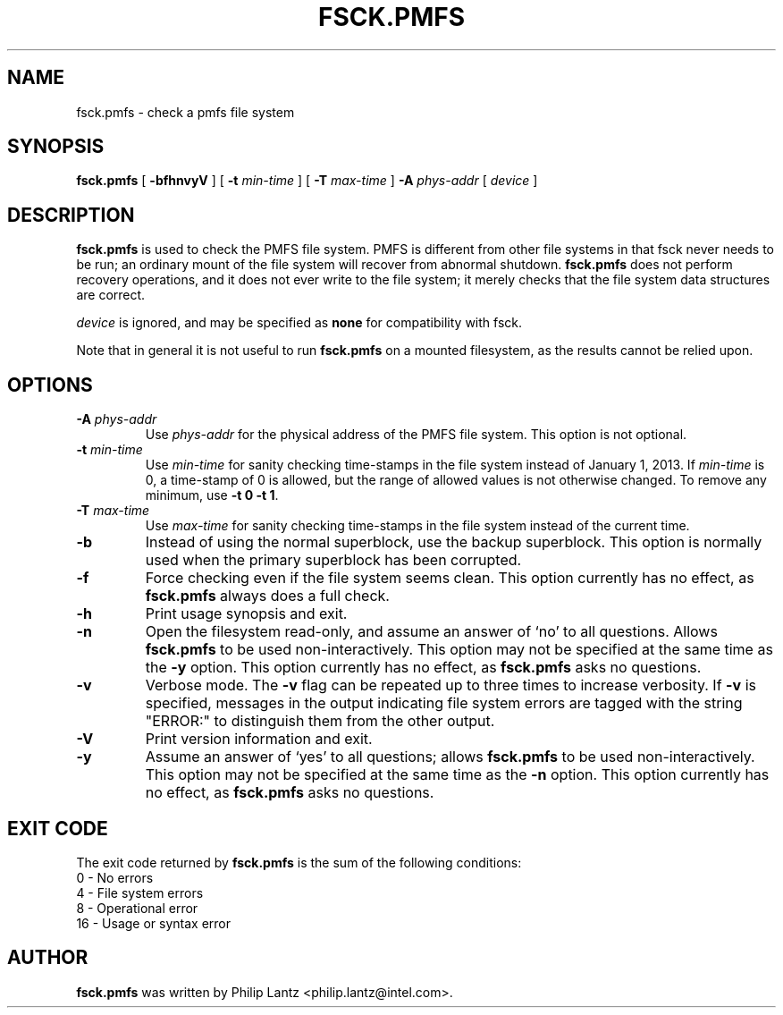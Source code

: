 .\" -*- nroff -*-
.\" Copyright 1993, 1994, 1995 by Theodore Ts'o.  All Rights Reserved.
.\" Copyright 2013 Intel Corporation
.\" This file may be copied under the terms of the GNU Public License.
.\"
.ds nn \fBfsck.pmfs\fP
.TH FSCK.PMFS 8 "January 2013" ""
.SH NAME
fsck.pmfs \- check a pmfs file system
.SH SYNOPSIS
\*(nn
[
.B \-bfhnvyV
]
[
.B \-t
.I min-time
]
[
.B \-T
.I max-time
]
.B \-A
.I phys-addr
[
.I device
]
.SH DESCRIPTION
\*(nn is used to check the PMFS file system.
PMFS is different from other file systems in that fsck never needs to be run;
an ordinary mount of the file system will recover from abnormal shutdown.
\*(nn does not perform recovery operations,
and it does not ever write to the file system;
it merely checks that the file system data structures are correct.
.PP
.I device
is ignored, and may be specified as
.B none
for compatibility with fsck.
.PP
Note that in general it is not useful to run \*(nn
on a mounted filesystem, as the results cannot be relied upon.
.SH OPTIONS
.TP
.BI \-A " phys-addr"
Use
.I phys-addr
for the physical address of the PMFS file system.
This option is not optional.
.TP
.BI \-t " min-time"
Use
.I min-time
for sanity checking time-stamps in the file system
instead of January 1, 2013.
If
.I min-time
is 0, a time-stamp of 0 is allowed,
but the range of allowed values is not otherwise changed.
To remove any minimum, use
.BR "\-t 0 \-t 1" .
.TP
.BI \-T " max-time"
Use
.I max-time
for sanity checking time-stamps in the file system
instead of the current time.
.TP
.B \-b
Instead of using the normal superblock, use the backup superblock.
This option is normally used when the primary superblock has been
corrupted.
.\" .IP
.\" If this option is specified
.\" and the filesystem is not opened read-only,
.\" \*(nn will update the primary superblock from the backup.
.TP
.B \-f
Force checking even if the file system seems clean.
This option currently has no effect, as \*(nn always does a full check.
.TP
.B \-h
Print usage synopsis and exit.
.TP
.B \-n
Open the filesystem read-only, and assume an answer of `no' to all
questions.
Allows \*(nn to be used non-interactively.
This option may not be specified at the same time as the
.B \-y
option.
This option currently has no effect, as \*(nn asks no questions.
.TP
.B \-v
Verbose mode.
The
.B \-v
flag can be repeated up to three times to increase verbosity.
If
.B \-v
is specified, messages in the output indicating file system errors
are tagged with the string "ERROR:" to distinguish them from the
other output.
.TP
.B \-V
Print version information and exit.
.TP
.B \-y
Assume an answer of `yes' to all questions;
allows \*(nn to be used non-interactively.
This option may not be specified at the same time as the
.B \-n
option.
This option currently has no effect, as \*(nn asks no questions.
.SH EXIT CODE
The exit code returned by \*(nn is the sum of the following conditions:
.br
\	0\	\-\ No errors
.br
\	4\	\-\ File system errors
.br
\	8\	\-\ Operational error
.br
\	16\	\-\ Usage or syntax error
.br
.SH AUTHOR
\*(nn was written by Philip Lantz <philip.lantz@intel.com>.

